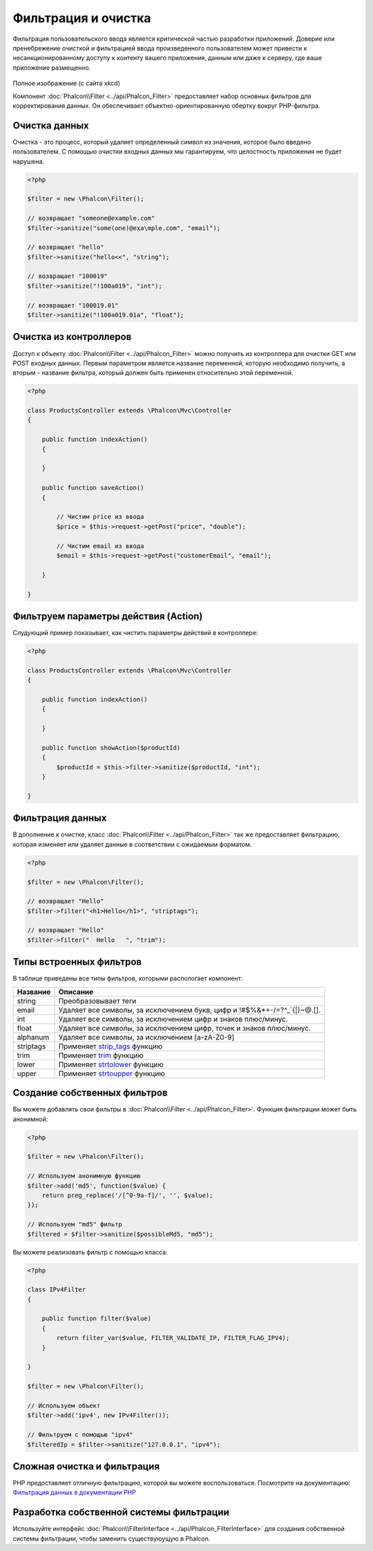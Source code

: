 Фильтрация и очистка
====================
Фильтрация пользовательского ввода является критической частью разработки приложений. Доверие или пренебрежение очисткой и
фильтрацией ввода произведенного пользователем может привести к несанкционированному доступу к контенту вашего приложения,
данным или даже к серверу, где ваше приложение размещенно.

.. figure:: ../_static/img/sql.png
   :align: center

Полное изображение (с сайта xkcd)

Компонент :doc:`Phalcon\\Filter <../api/Phalcon_Filter>` предоставляет набор основных фильтров для корректирования данных.
Он обеспечивает объектно-ориентированную обертку вокруг PHP-фильтра.

Очистка данных
--------------
Очистка - это процесс, который удаляет определенный символ из значения, которое было введено пользователем.
С помощью очистки входных данных мы гарантируем, что целостность приложения не будет нарушена.

.. code-block:: php

    <?php

    $filter = new \Phalcon\Filter();

    // возвращает "someone@example.com"
    $filter->sanitize("some(one)@exa\mple.com", "email");

    // возвращает "hello"
    $filter->sanitize("hello<<", "string");

    // возвращает "100019"
    $filter->sanitize("!100a019", "int");

    // возвращает "100019.01"
    $filter->sanitize("!100a019.01a", "float");


Очистка из контроллеров
-----------------------
Доступ к объекту :doc:`Phalcon\\Filter <../api/Phalcon_Filter>` можно получить из контроллера для очистки GET или POST входных данных.
Первым параметром является название переменной, которую необходимо получить, а вторым - название фильтра, который должен быть применен относительно этой переменной.

.. code-block:: php

    <?php

    class ProductsController extends \Phalcon\Mvc\Controller
    {

        public function indexAction()
        {

        }

        public function saveAction()
        {

            // Чистим price из ввода
            $price = $this->request->getPost("price", "double");

            // Чистим email из ввода
            $email = $this->request->getPost("customerEmail", "email");

        }

    }

Фильтруем параметры действия (Action)
-------------------------------------
Слудующий пример показывает, как чистить параметры действий в контроллере:

.. code-block:: php

    <?php

    class ProductsController extends \Phalcon\Mvc\Controller
    {

        public function indexAction()
        {

        }

        public function showAction($productId)
        {
            $productId = $this->filter->sanitize($productId, "int");
        }

    }

Фильтрация данных
-----------------
В дополнение к очистке, класс :doc:`Phalcon\\Filter <../api/Phalcon_Filter>` так же предоставляет фильтрацию, которая изменяет или удаляет
данные в соответствии с ожидаемым форматом.

.. code-block:: php

    <?php

    $filter = new \Phalcon\Filter();

    // возвращает "Hello"
    $filter->filter("<h1>Hello</h1>", "striptags");

    // возвращает "Hello"
    $filter->filter("  Hello   ", "trim");


Типы встроенных фильтров
------------------------
В таблице приведены все типы фильтров, которыми распологает компонент:

+-------------+---------------------------------------------------------------------------+
| Название    | Описание                                                                  |
+=============+===========================================================================+
| string      | Преобразовывает теги                                                      |
+-------------+---------------------------------------------------------------------------+
| email       | Удаляет все символы, за исключением букв, цифр и !#$%&*+-/=?^_`{|}~@.[].  |
+-------------+---------------------------------------------------------------------------+
| int         | Удаляет все символы, за исключением цифр и знаков плюс/минус.             |
+-------------+---------------------------------------------------------------------------+
| float       | Удаляет все символы, за исключением цифр, точек и знаков плюс/минус.      |
+-------------+---------------------------------------------------------------------------+
| alphanum    | Удаляет все символы, за исключением [a-zA-Z0-9]                           |
+-------------+---------------------------------------------------------------------------+
| striptags   | Применяет strip_tags_ функцию                                             |
+-------------+---------------------------------------------------------------------------+
| trim        | Применяет trim_ функцию                                                   |
+-------------+---------------------------------------------------------------------------+
| lower       | Применяет strtolower_ функцию                                             |
+-------------+---------------------------------------------------------------------------+
| upper       | Применяет strtoupper_ функцию                                             |
+-------------+---------------------------------------------------------------------------+

Создание собственных фильтров
-----------------------------
Вы можете добавлять свои фильтры в :doc:`Phalcon\\Filter <../api/Phalcon_Filter>`. Функция фильтрации может быть анонимной:

.. code-block:: php

    <?php

    $filter = new \Phalcon\Filter();

    // Используем анонимную функцию
    $filter->add('md5', function($value) {
        return preg_replace('/[^0-9a-f]/', '', $value);
    });

    // Используем "md5" фильтр
    $filtered = $filter->sanitize($possibleMd5, "md5");

Вы можете реализовать фильтр с помощью класса:

.. code-block:: php

    <?php

    class IPv4Filter
    {

        public function filter($value)
        {
            return filter_var($value, FILTER_VALIDATE_IP, FILTER_FLAG_IPV4);
        }

    }

    $filter = new \Phalcon\Filter();

    // Используем объект
    $filter->add('ipv4', new IPv4Filter());

    // Фильтруем с помощью "ipv4"
    $filteredIp = $filter->sanitize("127.0.0.1", "ipv4");

Сложная очистка и фильтрация
----------------------------
PHP предоставляет отличную фильтрацию, которой вы можете воспользоваться. Посмотрите на документацию: `Фильтрация данных в документации PHP`_

Разработка собственной системы фильтрации
-----------------------------------------
Используйте интерфейс :doc:`Phalcon\\FilterInterface <../api/Phalcon_FilterInterface>` для создания собственной системы фильтрации,
чтобы заменить существуюущую в Phalcon.

.. _Фильтрация данных в документации PHP: http://www.php.net/manual/ru/book.filter.php
.. _strip_tags: http://www.php.net/manual/ru/function.strip-tags.php
.. _trim: http://www.php.net/manual/ru/function.trim.php
.. _strtolower: http://www.php.net/manual/ru/function.strtolower.php
.. _strtoupper: http://www.php.net/manual/ru/function.strtoupper.php

